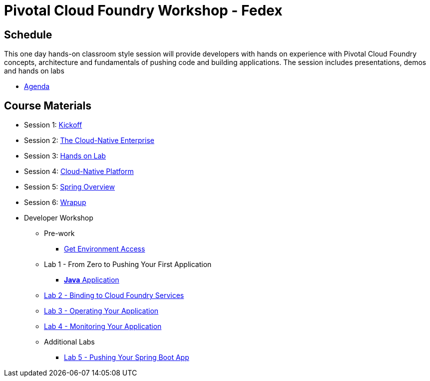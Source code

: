 = Pivotal Cloud Foundry Workshop - Fedex

== Schedule

This one day hands-on classroom style session will provide developers with hands on experience with Pivotal Cloud Foundry concepts, architecture and fundamentals of pushing code and building applications. The session includes presentations, demos and hands on labs

* link:Agenda.pdf[Agenda]

== Course Materials

* Session 1: link:presentations/1-Workshop_Kickoff.pptx[Kickoff]
* Session 2: link:presentations/2-The_Cloud_Native_Enterprise.pptx[The Cloud-Native Enterprise]
* Session 3: link:presentations/3-Hands-on_Lab.pptx[Hands on Lab]
* Session 4: link:presentations/4-Cloud-Native_Platform.pptx[Cloud-Native Platform]
* Session 5: link:presentations/5-Spring_Overview.pptx[Spring Overview]
* Session 6: link:presentations/6-Wrapup.pptx[Wrapup]


* Developer Workshop
** Pre-work
*** link:labs/labaccess.adoc[Get Environment Access]
** Lab 1 - From Zero to Pushing Your First Application
*** link:labs/lab1/lab.adoc[**Java** Application]
** link:labs/lab2/lab.adoc[Lab 2 - Binding to Cloud Foundry Services]
** link:labs/lab3/lab.adoc[Lab 3 - Operating Your Application]
** link:labs/lab4/lab.adoc[Lab 4 - Monitoring Your Application]
** Additional Labs
*** link:labs/addtional_labs.adoc[Lab 5 - Pushing Your Spring Boot App]

